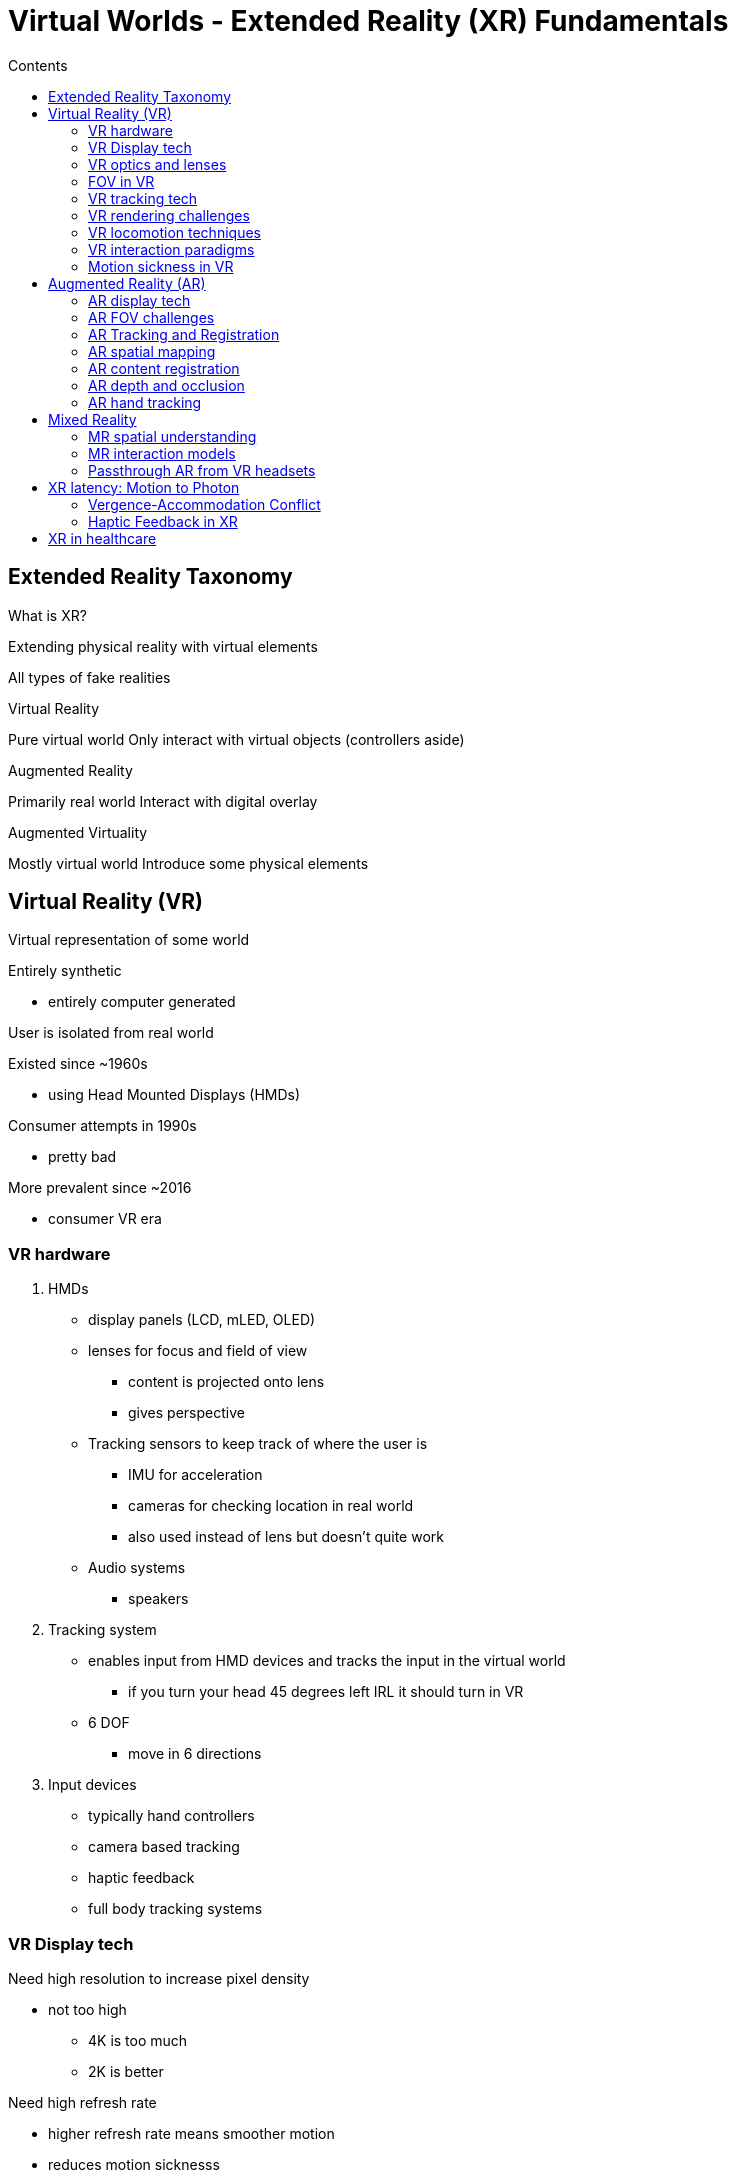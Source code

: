 = Virtual Worlds - Extended Reality (XR) Fundamentals
:toc:
:toc-title: Contents
:nofooter:
:stem: latexmath

== Extended Reality Taxonomy

What is XR?

Extending physical reality with virtual elements

All types of fake realities

.Virtual Reality
Pure virtual world
Only interact with virtual objects (controllers aside)

.Augmented Reality
Primarily real world
Interact with digital overlay

.Augmented Virtuality
Mostly virtual world
Introduce some physical elements

== Virtual Reality (VR)

Virtual representation of some world

Entirely synthetic

* entirely computer generated

User is isolated from real world

Existed since ~1960s

* using Head Mounted Displays (HMDs)

Consumer attempts in 1990s

* pretty bad

More prevalent since ~2016

* consumer VR era

=== VR hardware

. HMDs
* display panels (LCD, mLED, OLED)
* lenses for focus and field of view
** content is projected onto lens
** gives perspective
* Tracking sensors to keep track of where the user is
** IMU for acceleration
** cameras for checking location in real world
** also used instead of lens but doesn't quite work
* Audio systems
** speakers

. Tracking system
* enables input from HMD devices and tracks the input in the virtual world
** if you turn your head 45 degrees left IRL it should turn in VR
* 6 DOF
** move in 6 directions

. Input devices
* typically hand controllers
* camera based tracking
* haptic feedback
* full body tracking systems

=== VR Display tech

Need high resolution to increase pixel density

* not too high
** 4K is too much
** 2K is better

Need high refresh rate

* higher refresh rate means smoother motion
* reduces motion sicknesss
** 60hz might lag movement -> you feel movement but don't see it -> sick

Horizontal FOV

* needs to be high ~110 degrees
* not as high as real human FOV but ok

=== VR optics and lenses

2 types of lenses

.Fresnel lenses
* Light
* Thin concentric ridged structure
* Most common in consumer VR
* Can cause god rays and glare

.Pancake lenses
* very thin
* stacked
* folded light path
* allows for slimmer HMDs

.Varifocal displays
* upcoming tech
* solves some perception problems related to classic lenses

=== FOV in VR

Human HFOV is ~220 degrees (both eyes)

* good sense of motion

Human VFOV is ~135 degrees

=== VR tracking tech

.Inside out tracking
* using cameras on HMD
* you can track what the user's movement is

.Outside in tracking
* need external source
* non portable

.IMU
* track acceleration
* track gyroscope
* track magnetometer
** orientation using magnetic field

Needs very high sample rates to be good (~1000Hz)

=== VR rendering challenges

.Need to render twice 
* one for each eye
* need slightly different camera positions (eye offset)

Use foveated rendering to optimize performance

* render elements inside fovea circle at high res
* everything else at lower res

.Need high FPS
* more comfortable
* reduces motion sickness

.Lens distortion correction
Pre warp rendered image depending on lens used

Rendering system should be aware of which lens it's going to be projected onto

=== VR locomotion techniques

.Physical walking
Realistic but obstacles exist

.Teleportation
* Less immersive 
* Reduces motion sickness

.Smooth locomotion
* Move using controller
* Increases risk of motion sickness

.Redirected walking
* Walking in circles IRL -> walking in a straight line in VR
* Research tech only for now

=== VR interaction paradigms

.Ray casting/pointing
* point metaphorical laser pointer at object to interact with it

.Direct manipulation
* grab objects with hand
* obstacles exist

=== Motion sickness in VR

Big problem in VR

.Causes
* Sensory conflict
* Visual motion doesn't match with vestibular motion
* Caused by:
** frame drops
** changes in acceleration

.Symptoms
* Nausea
* Dizziness
* Sweating
* Varies with individuals

.Mitigation strategies
* High FPS
* Minimize acceleration
* Keep horizon stable
* Use vignetting

== Augmented Reality (AR)

Digital overlay on real world

Overlayed information needs to be accurate (or relevant) to respective anchor

=== AR display tech

.Handheld AR
* use smartphones/tablet
* look through camera
* software overlays info on objects
* need to hold device

.Optical See Through (OST)
* Transparent displays
* See world directly
* Digital content is placed

.Video See Through (VST)
* Camera captures real world and shows real feed+digital content
* Some VR headsets can do this

=== AR FOV challenges

Fish eye effects can be distracting when perceiving virtual elements

* not so bad with text

=== AR Tracking and Registration

AR has connection with the user

* no real connection with real world

Can use local information to keep virtual elements where they're supposed to be

.Visual SLAM
* *Simultaneous localizatio and mapping*
** simulate camera pose when image was taken (like photogrammetry)
* needs to be very fast (real time)
* use first tracked frame as basis for rest (arbitrary coordinate system)

=== AR spatial mapping

SLAM is used for sparse mapping

* SLAM produces points where it identifies features
** corners
** color boundaries

Can use other optical techniques for more dense mapping

=== AR content registration

.Marker based AR
* Use markers to align coordinates
** assumes that AR world will be bound by markers

.Markerless AR
* Use the environment as a bounding box
* use natural features
* uses SLAM based approaches

.Image targets
* Use specific images as targets
* Point phone at image A and AR content is displayed

=== AR depth and occlusion

Virtual objects need to be occluded behind real physical objects when required

Can use active sensing tech

* time of flight sensor

Can use passive tech

* neural networks
* other image based tech

=== AR hand tracking

Hands are usually tracked with 21 points

Can track in 2D but some estimation will be required

When using AR hands feedback is good to have

* lack of feedback can be offputting


== Mixed Reality

Bidirectional interaction between real world and virtual world

Virtual objects respond to input from real environment

Virtual objects interact with real objects

* virtual ball bounces off real table

=== MR spatial understanding

.Environment comprehension
* Identify and isolate objects
* Understand spatial relationships
* Vase is on table

.Spatial anchors
* persistent coordinate frames
* anchor virtual session in real world

.Room meshing
* Real time 3D reconstruction of environment
** triangle mesh
** update world as it changes

=== MR interaction models

.Direct manipulation in physical space
* virtual objects can be placed on physical objects
* comopute physics based interactions

.Hybrid input methods
* Gaze
* Voice
* Hand gestures
* eye tracking
* controllers

Multimodal paradigms also work 

.Spatial audio
* Produce virtual sounds from physical sources
* Occlusion and reflection based on environment geometry
* Use HRTF for realistic audio

=== Passthrough AR from VR headsets

Some VR headsets allow MR using their cameras

* they overlay digital elements on real world

Not so good

* high latency
* looks bads

== XR latency: Motion to Photon

There is latency everywhere

* physical latency
* software latency

Need to reduce it as much as possible for smooth experience

.Asynchronous Time Warp (ATW)
* Like dead reckoning

.Foveated rendering
* see earlier
* tracking eye position is useful to apply foveated rendering
** when eye moves the fovea position changes
** need to apply rendering to current fovea position

=== Vergence-Accommodation Conflict

Real eyes focus and converge at the same distance

Virtual eyes converge at virtual object depth but focus at a fixed distance

This causes eye strain, fatigue

=== Haptic Feedback in XR

Some activities benefit from haptic feedback

.Vibrotactile
* Vibration motors in controllers

.Force feedback
* lift up virtual object
* apply counter force to real wrist
* feels more immersive
* special hardware required (gloves, exoskeletons)

.Thermal feedback
* feeling the temperature of a patient can be useful in OR digital twins

== XR in healthcare

XR has many uses in healthcare

.Surgical Simulation
Simulate:

* surgical tools
* operating room
* patient
* patient status

.Anatomy studies
Simulate:

* skinless bodies
* muscle groups
* bone structures
* organs

.Pain treatment
Apply distraction based analgesias

* distract patient while they're getting blood samples taken

.Exposure therapy
Expose patients to psychological stressors safely

.Motor skills rehabilitation
Simulate/show patients how to perform tasks
Immerse them in treatment sessions